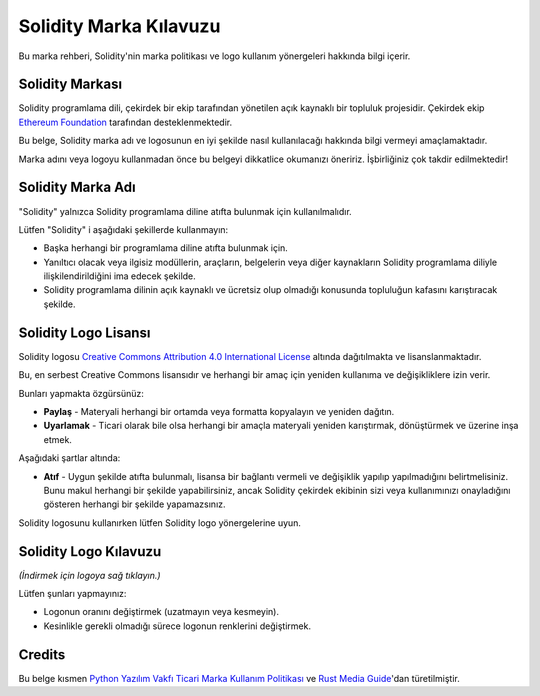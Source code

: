 ####################
Solidity Marka Kılavuzu
####################

Bu marka rehberi, Solidity'nin marka politikası ve logo kullanım yönergeleri hakkında bilgi içerir.

Solidity Markası
==================

Solidity programlama dili, çekirdek bir ekip tarafından yönetilen açık kaynaklı bir topluluk projesidir. Çekirdek ekip `Ethereum Foundation <https://ethereum.foundation/>`_ tarafından desteklenmektedir.

Bu belge, Solidity marka adı ve logosunun en iyi şekilde nasıl kullanılacağı hakkında bilgi vermeyi amaçlamaktadır.

Marka adını veya logoyu kullanmadan önce bu belgeyi dikkatlice okumanızı öneririz. İşbirliğiniz çok takdir edilmektedir!

Solidity Marka Adı
===================

"Solidity" yalnızca Solidity programlama diline atıfta bulunmak için kullanılmalıdır.

Lütfen "Solidity" i aşağıdaki şekillerde kullanmayın:

- Başka herhangi bir programlama diline atıfta bulunmak için.

- Yanıltıcı olacak veya ilgisiz modüllerin, araçların, belgelerin veya diğer kaynakların Solidity programlama diliyle ilişkilendirildiğini ima edecek şekilde.

- Solidity programlama dilinin açık kaynaklı ve ücretsiz olup olmadığı konusunda topluluğun kafasını karıştıracak şekilde.

Solidity Logo Lisansı
=====================

.. image:: https://i.creativecommons.org/l/by/4.0/88x31.png
  :width: 88
  :alt: Creative Commons License

Solidity logosu `Creative Commons Attribution 4.0 International License <https://creativecommons.org/licenses/by/4.0/>`_ altında dağıtılmakta ve lisanslanmaktadır.

Bu, en serbest Creative Commons lisansıdır ve herhangi bir amaç için yeniden kullanıma ve değişikliklere izin verir.

Bunları yapmakta özgürsünüz:

- **Paylaş** - Materyali herhangi bir ortamda veya formatta kopyalayın ve yeniden dağıtın.

- **Uyarlamak** - Ticari olarak bile olsa herhangi bir amaçla materyali yeniden karıştırmak, dönüştürmek ve üzerine inşa etmek.

Aşağıdaki şartlar altında:

- **Atıf** - Uygun şekilde atıfta bulunmalı, lisansa bir bağlantı vermeli ve değişiklik yapılıp yapılmadığını belirtmelisiniz. Bunu makul herhangi bir şekilde yapabilirsiniz, ancak Solidity çekirdek ekibinin sizi veya kullanımınızı onayladığını gösteren herhangi bir şekilde yapamazsınız.

Solidity logosunu kullanırken lütfen Solidity logo yönergelerine uyun.

Solidity Logo Kılavuzu
========================

.. image:: logo.svg
  :width: 256

*(İndirmek için logoya sağ tıklayın.)*

Lütfen şunları yapmayınız:

- Logonun oranını değiştirmek (uzatmayın veya kesmeyin).

- Kesinlikle gerekli olmadığı sürece logonun renklerini değiştirmek.

Credits
=======

Bu belge kısmen `Python Yazılım Vakfı Ticari Marka Kullanım Politikası <https://www.python.org/psf/trademarks/>`_ ve `Rust Media Guide <https://www.rust-lang.org/policies/media-guide>`_'dan türetilmiştir.
